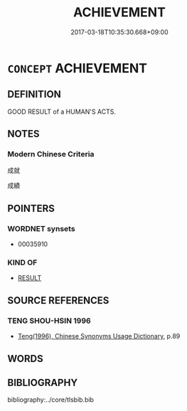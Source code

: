 # -*- mode: mandoku-tls-view -*-
#+TITLE: ACHIEVEMENT
#+DATE: 2017-03-18T10:35:30.668+09:00        
#+STARTUP: content
* =CONCEPT= ACHIEVEMENT
:PROPERTIES:
:CUSTOM_ID: uuid-712a2a18-acad-4f11-82bb-3fe640f10b37
:END:
** DEFINITION

GOOD RESULT of a HUMAN'S ACTS.

** NOTES

*** Modern Chinese Criteria
成就

成績

** POINTERS
*** WORDNET synsets
 - 00035910

*** KIND OF
 - [[tls:concept:RESULT][RESULT]]

** SOURCE REFERENCES
*** TENG SHOU-HSIN 1996
 - [[cite:TENG-SHOU-HSIN-1996][Teng(1996), Chinese Synonyms Usage Dictionary]], p.89

** WORDS
   :PROPERTIES:
   :VISIBILITY: children
   :END:
** BIBLIOGRAPHY
bibliography:../core/tlsbib.bib
